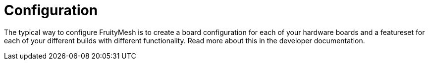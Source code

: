 = Configuration

The typical way to configure FruityMesh is to create a board configuration for each of your hardware boards and a featureset for each of your different builds with different functionality. Read more about this in the developer documentation.